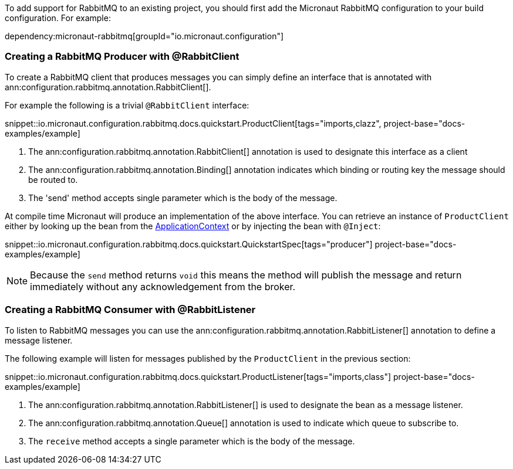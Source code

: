 To add support for RabbitMQ to an existing project, you should first add the Micronaut RabbitMQ configuration to your build configuration. For example:

dependency:micronaut-rabbitmq[groupId="io.micronaut.configuration"]

=== Creating a RabbitMQ Producer with @RabbitClient

To create a RabbitMQ client that produces messages you can simply define an interface that is annotated with ann:configuration.rabbitmq.annotation.RabbitClient[].

For example the following is a trivial `@RabbitClient` interface:

snippet::io.micronaut.configuration.rabbitmq.docs.quickstart.ProductClient[tags="imports,clazz", project-base="docs-examples/example]

<1> The ann:configuration.rabbitmq.annotation.RabbitClient[] annotation is used to designate this interface as a client
<2> The ann:configuration.rabbitmq.annotation.Binding[] annotation indicates which binding or routing key the message should be routed to.
<3> The 'send' method accepts single parameter which is the body of the message.


At compile time Micronaut will produce an implementation of the above interface. You can retrieve an instance of `ProductClient` either by looking up the bean from the link:{apimicronaut}context/ApplicationContext.html[ApplicationContext] or by injecting the bean with `@Inject`:

snippet::io.micronaut.configuration.rabbitmq.docs.quickstart.QuickstartSpec[tags="producer"] project-base="docs-examples/example]

NOTE: Because the `send` method returns `void` this means the method will publish the message and return immediately without any acknowledgement from the broker.


=== Creating a RabbitMQ Consumer with @RabbitListener

To listen to RabbitMQ messages you can use the ann:configuration.rabbitmq.annotation.RabbitListener[] annotation to define a message listener.

The following example will listen for messages published by the `ProductClient` in the previous section:

snippet::io.micronaut.configuration.rabbitmq.docs.quickstart.ProductListener[tags="imports,class"] project-base="docs-examples/example]


<1> The ann:configuration.rabbitmq.annotation.RabbitListener[] is used to designate the bean as a message listener.
<2> The ann:configuration.rabbitmq.annotation.Queue[] annotation is used to indicate which queue to subscribe to.
<3> The `receive` method accepts a single parameter which is the body of the message.